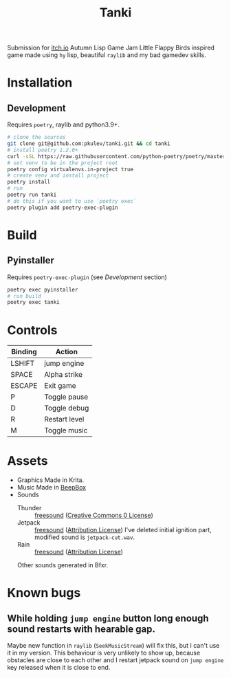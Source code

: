 #+TITLE: Tanki

Submission for [[https://itch.io/jam/autumn-lisp-game-jam-2021][itch.io]] Autumn Lisp Game Jam
Little Flappy Birds inspired game made using =hy= lisp, beautiful =raylib= and my bad gamedev skills.

* Installation

** Development
   Requires =poetry=, raylib and python3.9+.
   #+begin_src bash
     # clone the sources
     git clone git@github.com:pkulev/tanki.git && cd tanki
     # install poetry 1.2.0+
     curl -sSL https://raw.githubusercontent.com/python-poetry/poetry/master/install-poetry.py | python3 - --preview
     # set venv to be in the project root
     poetry config virtualenvs.in-project true
     # create venv and install project
     poetry install
     # run
     poetry run tanki
     # do this if you want to use `poetry exec`
     poetry plugin add poetry-exec-plugin
   #+end_src

* Build
** Pyinstaller
   Requires =poetry-exec-plugin= (see [[*Development][Development]] section)
   #+begin_src bash
     poetry exec pyinstaller
     # run build
     poetry exec tanki
   #+end_src
* Controls
  |---------+---------------|
  | Binding | Action        |
  |---------+---------------|
  | LSHIFT  | jump engine   |
  | SPACE   | Alpha strike  |
  | ESCAPE  | Exit game     |
  | P       | Toggle pause  |
  | D       | Toggle debug  |
  | R       | Restart level |
  | M       | Toggle music  |
  |---------+---------------|

* Assets
  - Graphics
    Made in Krita.
  - Music
    Made in [[https://www.beepbox.co][BeepBox]]
  - Sounds
    - Thunder :: [[https://freesound.org/people/Fission9/sounds/581124/][freesound]] ([[https://creativecommons.org/publicdomain/zero/1.0/][Creative Commons 0 License]])
    - Jetpack :: [[https://freesound.org/people/thatjeffcarter/sounds/128075/][freesound]] ([[https://creativecommons.org/licenses/by/3.0/][Attribution License]])
      I've deleted initial ignition part, modified sound is =jetpack-cut.wav=.
    - Rain :: [[https://freesound.org/people/InspectorJ/sounds/400402/][freesound]] ([[https://creativecommons.org/licenses/by/3.0/][Attribution License]])

    Other sounds generated in Bfxr.

* Known bugs
** While holding =jump engine= button long enough sound restarts with hearable gap.
   Maybe new function in =raylib= (=SeekMusicStream=) will fix this, but I can't use it in my version.
   This behaviour is very unlikely to show up, because obstacles are close to each other and I restart
   jetpack sound on =jump engine= key released when it is close to end.
